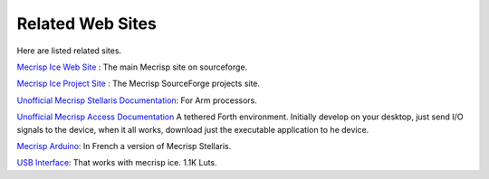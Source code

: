 Related Web Sites
#################

Here are listed related sites. 

`Mecrisp Ice Web Site <https://mecrisp.sourceforge.net/>`_ :  The main Mecrisp site on sourceforge. 

`Mecrisp Ice Project Site <https://sourceforge.net/projects/mecrisp/>`_ :  The Mecrisp SourceForge projects site. 



`Unofficial Mecrisp Stellaris Documentation <https://mecrisp-stellaris-folkdoc.sourceforge.io/>`_: For Arm processors.

`Unofficial Mecrisp Access Documentation <https://mecrisp-across-folkdoc.sourceforge.io/>`_  A tethered Forth environment.  Initially develop on your desktop, just send I/O signals to the device, when it all works, download just the executable application to he device. 

`Mecrisp Arduino <https://mecrisp.arduino-forth.com/>`_: In French a version of Mecrisp Stellaris. 

`USB Interface <https://github.com/ulixxe/usb_cdc>`_: That works with mecrisp ice. 1.1K Luts. 
